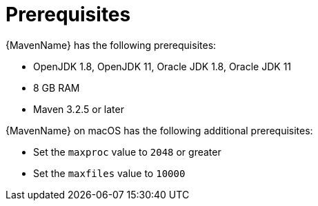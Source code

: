 // Module included in the following assemblies:
// * docs/maven-guide_5/master.adoc
[id='prerequisites_{context}']
= Prerequisites

{MavenName} has the following prerequisites:

* OpenJDK 1.8, OpenJDK 11, Oracle JDK 1.8, Oracle JDK 11
* 8 GB RAM
* Maven 3.2.5 or later

{MavenName} on macOS has the following additional prerequisites:

* Set the `maxproc` value to `2048` or greater
* Set the `maxfiles` value to `10000`
